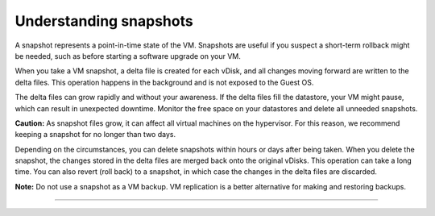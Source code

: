 .. _understanding_snapshots:


=======================
Understanding snapshots
=======================

A snapshot represents a point-in-time state of the VM. Snapshots are
useful if you suspect a short-term rollback might be needed, such as 
before starting a software upgrade on your VM.

When you take a VM snapshot, a delta file is created for each vDisk, 
and all changes moving forward are written to the delta files. This
operation happens in the background and is not exposed to the Guest OS.

The delta files can grow rapidly and without your awareness. If the
delta files fill the datastore, your VM might pause, which can result
in unexpected downtime. Monitor the free space on your datastores and 
delete all unneeded snapshots.

**Caution:** As snapshot files grow, it can affect all virtual machines
on the hypervisor. For this reason, we recommend keeping a snapshot for 
no longer than two days.

Depending on the circumstances, you can delete snapshots within hours
or days after being taken. When you delete the snapshot, the changes
stored in the delta files are merged back onto the original vDisks.
This operation can take a long time. You can also revert (roll back)
to a snapshot, in which case the changes in the delta files are discarded.

**Note:** Do not use a snapshot as a VM backup. VM replication is a
better alternative for making and restoring backups.

__________________________________
